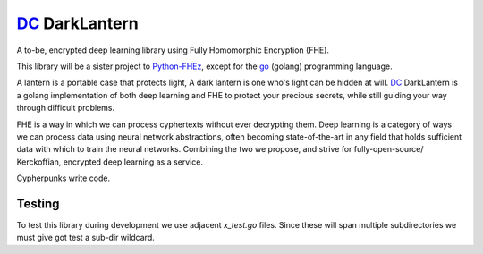 .. _fhez: https://gitlab.com/deepcypher/python-fhez.git
.. |fhez| replace:: Python-FHEz

.. _go: https://go.dev/doc/
.. |go| replace:: go

.. _dc: https://deepcypher.me
.. |dc| replace:: DC

|dc|_ DarkLantern
=================

A to-be, encrypted deep learning library using Fully Homomorphic Encryption (FHE).

This library will be a sister project to |fhez|_, except for the |go|_ (golang) programming language.

A lantern is a portable case that protects light, A dark lantern is one who's light can be hidden at will.
|dc|_ DarkLantern is a golang implementation of both deep learning and FHE to protect your precious secrets, while still guiding your way through difficult problems.

FHE is a way in which we can process cyphertexts without ever decrypting them. Deep learning is a category of ways we can process data using neural network abstractions, often becoming state-of-the-art in any field that holds sufficient data with which to train the neural networks. Combining the two we propose, and strive for fully-open-source/  Kerckoffian, encrypted deep learning as a service.

Cypherpunks write code.

Testing
-------

To test this library during development we use adjacent `x_test.go` files. Since these will span multiple subdirectories we must give got test a sub-dir wildcard.

.. code-block:: bash
  :caption: Exhaustive sub-dir testing

  go test -v --cover ./...
